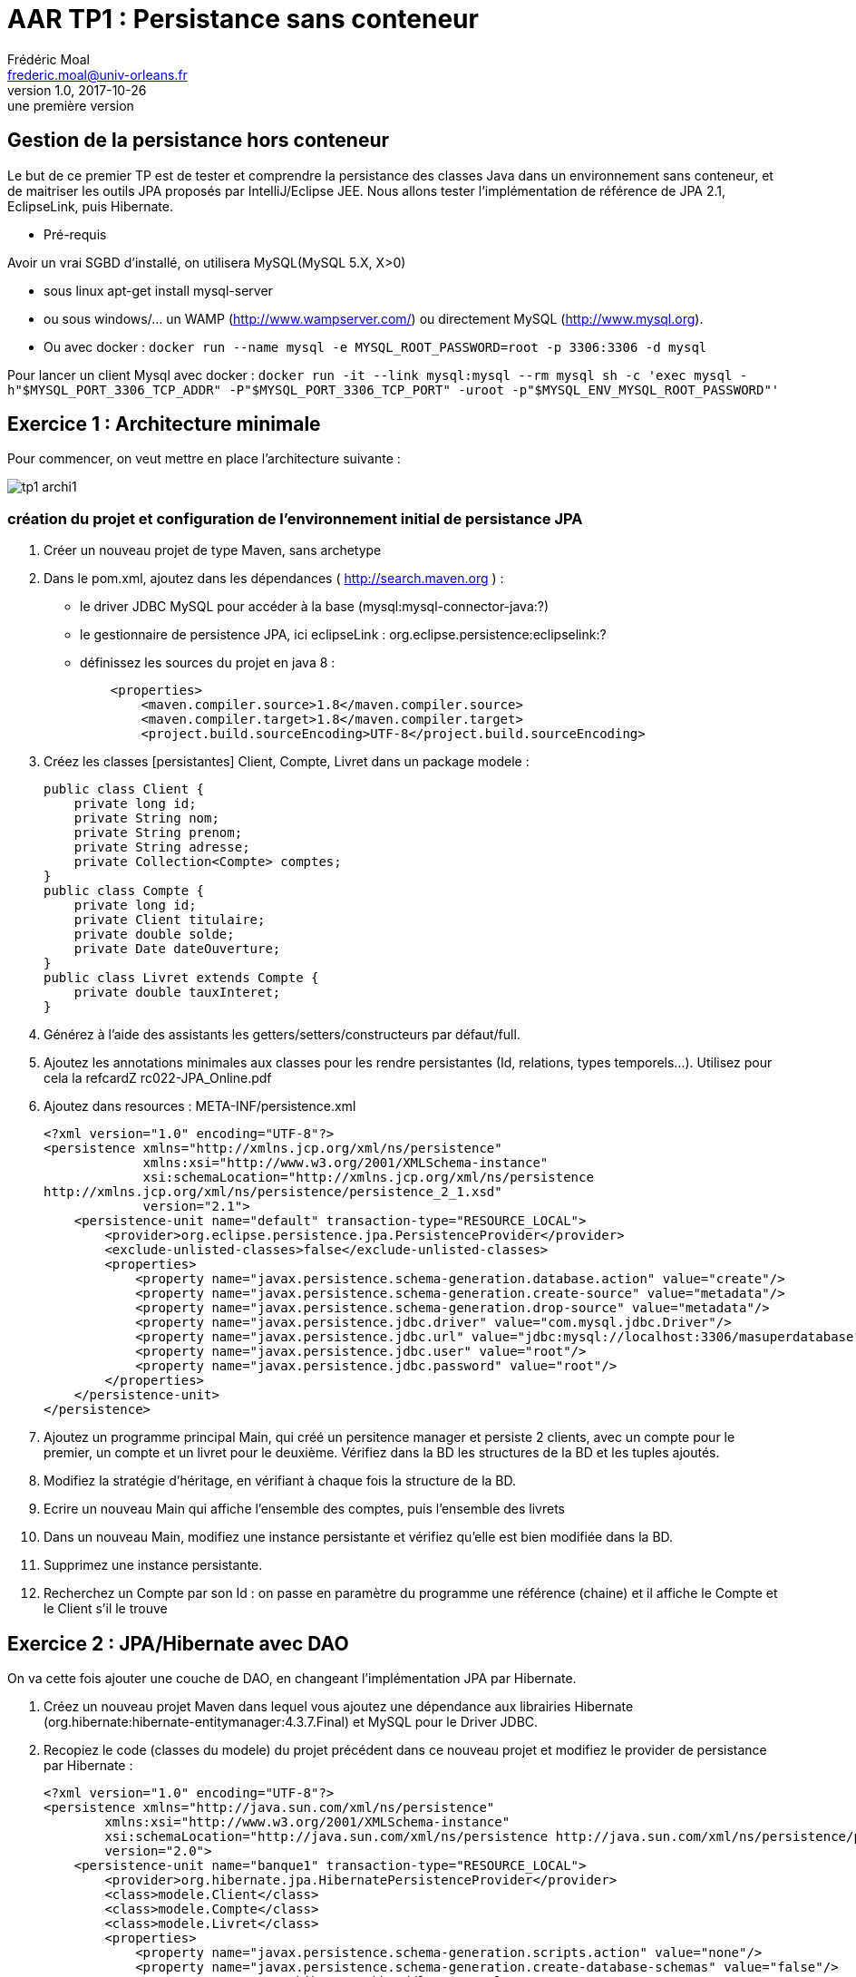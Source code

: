 = AAR TP1 : Persistance sans conteneur
Frédéric Moal <frederic.moal@univ-orleans.fr>
v1.0, 2017-10-26: une première version
:example-caption!:
ifndef::imagesdir[:imagesdir: images]
ifndef::sourcedir[:sourcedir: ../../main/java]
// reveal options ; cf https://github.com/asciidoctor/ asciidoctor-reveal.js/
:revealjs_theme: white
:revealjs_transition: linear

== Gestion de la persistance hors conteneur

Le but de ce premier TP est de tester et comprendre la persistance des classes Java
dans un environnement sans conteneur, et de maitriser les outils JPA proposés par IntelliJ/Eclipse JEE. Nous allons tester l'implémentation de référence de JPA 2.1, EclipseLink, puis Hibernate.

* Pré-requis

Avoir un vrai SGBD d'installé, on utilisera MySQL(MySQL 5.X, X>0)

* sous linux apt-get install mysql-server
* ou sous windows/... un WAMP (http://www.wampserver.com/) ou directement MySQL (http://www.mysql.org).
* Ou avec docker :
`docker run --name mysql -e MYSQL_ROOT_PASSWORD=root -p 3306:3306 -d mysql`

Pour lancer un client Mysql avec docker :
`docker run -it --link mysql:mysql --rm mysql sh -c 'exec mysql -h"$MYSQL_PORT_3306_TCP_ADDR" -P"$MYSQL_PORT_3306_TCP_PORT" -uroot -p"$MYSQL_ENV_MYSQL_ROOT_PASSWORD"'`


== Exercice 1 : Architecture minimale

Pour commencer, on veut mettre en place l'architecture suivante :

[.thumb]
image::tp1-archi1.png[scaledwidth=100%]


=== création du projet et configuration de l'environnement initial de persistance JPA

. Créer un nouveau projet de type Maven, sans archetype

. Dans le pom.xml, ajoutez dans les dépendances ( http://search.maven.org ) :
* le driver JDBC MySQL pour accéder à la base (mysql:mysql-connector-java:?)
* le gestionnaire de persistence JPA, ici eclipseLink : org.eclipse.persistence:eclipselink:?
* définissez les sources du projet en java 8 :
[source,xml]
    <properties>
        <maven.compiler.source>1.8</maven.compiler.source>
        <maven.compiler.target>1.8</maven.compiler.target>
        <project.build.sourceEncoding>UTF-8</project.build.sourceEncoding>


. Créez les classes [persistantes] Client, Compte, Livret dans un package modele :
[source,java]
public class Client {
    private long id;
    private String nom;
    private String prenom;
    private String adresse;
    private Collection<Compte> comptes;
}
public class Compte {
    private long id;
    private Client titulaire;
    private double solde;
    private Date dateOuverture;
}
public class Livret extends Compte {
    private double tauxInteret;
}

. Générez à l'aide des assistants les getters/setters/constructeurs par défaut/full.

. Ajoutez les annotations minimales aux classes pour les rendre persistantes (Id, relations, types temporels…). Utilisez pour cela la refcardZ rc022-JPA_Online.pdf

. Ajoutez dans resources : META-INF/persistence.xml
[source,xml]
<?xml version="1.0" encoding="UTF-8"?>
<persistence xmlns="http://xmlns.jcp.org/xml/ns/persistence"
             xmlns:xsi="http://www.w3.org/2001/XMLSchema-instance"
             xsi:schemaLocation="http://xmlns.jcp.org/xml/ns/persistence
http://xmlns.jcp.org/xml/ns/persistence/persistence_2_1.xsd"
             version="2.1">
    <persistence-unit name="default" transaction-type="RESOURCE_LOCAL">
        <provider>org.eclipse.persistence.jpa.PersistenceProvider</provider>
        <exclude-unlisted-classes>false</exclude-unlisted-classes>
        <properties>
            <property name="javax.persistence.schema-generation.database.action" value="create"/>
            <property name="javax.persistence.schema-generation.create-source" value="metadata"/>
            <property name="javax.persistence.schema-generation.drop-source" value="metadata"/>
            <property name="javax.persistence.jdbc.driver" value="com.mysql.jdbc.Driver"/>
            <property name="javax.persistence.jdbc.url" value="jdbc:mysql://localhost:3306/masuperdatabase"/>
            <property name="javax.persistence.jdbc.user" value="root"/>
            <property name="javax.persistence.jdbc.password" value="root"/>
        </properties>
    </persistence-unit>
</persistence>


. Ajoutez un programme principal Main, qui créé un persitence manager et persiste 2 clients, avec un compte pour le premier, un compte et un livret pour le deuxième.
Vérifiez dans la BD les structures de la BD et les tuples ajoutés.

. Modifiez la stratégie d'héritage, en vérifiant à chaque fois la structure de la BD.

. Ecrire un nouveau Main qui affiche l'ensemble des comptes, puis l'ensemble des livrets

. Dans un nouveau Main, modifiez une instance persistante et vérifiez qu'elle est bien modifiée dans la BD.

. Supprimez une instance persistante.

. Recherchez un Compte par son Id : on passe en paramètre du programme une référence (chaine) et il affiche le Compte et le Client s'il le trouve


== Exercice 2 : JPA/Hibernate avec DAO

On va cette fois ajouter une couche de DAO, en changeant l'implémentation JPA par Hibernate.

. Créez un nouveau projet Maven dans lequel vous ajoutez une dépendance aux librairies Hibernate (org.hibernate:hibernate-entitymanager:4.3.7.Final) et MySQL pour le Driver JDBC.

. Recopiez le code (classes du modele) du projet précédent dans ce nouveau projet et modifiez le provider de persistance par Hibernate :
[source,xml]
<?xml version="1.0" encoding="UTF-8"?>
<persistence xmlns="http://java.sun.com/xml/ns/persistence"
        xmlns:xsi="http://www.w3.org/2001/XMLSchema-instance"
        xsi:schemaLocation="http://java.sun.com/xml/ns/persistence http://java.sun.com/xml/ns/persistence/persistence_2_0.xsd"
        version="2.0">
    <persistence-unit name="banque1" transaction-type="RESOURCE_LOCAL">
        <provider>org.hibernate.jpa.HibernatePersistenceProvider</provider>
        <class>modele.Client</class>
        <class>modele.Compte</class>
        <class>modele.Livret</class>
        <properties>
            <property name="javax.persistence.schema-generation.scripts.action" value="none"/>
            <property name="javax.persistence.schema-generation.create-database-schemas" value="false"/>
            <!-- <property name="hibernate.hbm2ddl.auto" value="create" /> -->
            <!-- Dialecte -->
            <property name="hibernate.dialect" value="org.hibernate.dialect.MySQLDialect" />
            <property name="javax.persistence.jdbc.url" value="jdbc:mysql://localhost:3306/banque"/>
            <property name="javax.persistence.jdbc.user" value="root"/>
            <property name="javax.persistence.jdbc.password" value=""/>
            <property name="javax.persistence.jdbc.driver" value="com.mysql.jdbc.Driver"/>
            <!--logs SQL -->
            <property name="hibernate.show_sql" value="true"/>
            <property name="hibernate.format_sql" value="true"/>
            <property name="use_sql_comments" value="true"/>
        </properties>
    </persistence-unit>
</persistence>

. Ajoutez une couche DAO, séparée en 3 interfaces : ClientDao, CompteDao, LivretDao ; chaque Dao offrira au minimum les méthodes suivantes :
public void create(T entity);
public void edit(T entity);
public void remove(T entity);
public T find(Object id);
public List<T> findAll();
public int count();

. Testez cette architecture avec ce nouveau provider, en écrivant un Main qui fait appel à la DAO que vous devrez instancier à la main.

== Exercice 3 : couche Métier

Pour terminer, on va réaliser une architecture type en ajoutant une façade à la couche Métier, ou couche de Service :

. Créez un nouveau projet Maven ;
. Recopiez les couches modele et dao du projet précédent, ainsi que les dépendances associées (pom.xml) ;
. Ajoutez un nouveau package facade, ainsi qu'une couche de service permettant de faire un virement entre 2 comptes ;
. Testez votre implémentation à l'aide d'un Main, qui instancie les couches de service et de dao, puis interagit avec la couche de service.

Voilà un exemple de Main :
[source,java]
----
package main;

public class InitDBjse {
    // couche service
    private static Service service;

    public static void main(String[] args) throws ParseException {
        // couche service
        service = ???
        // on vide la base
        clean();
        // on la remplit
        fill();
        // on vérifie visuellement
        dumpClients();
        dumpComptes();
        dumpLivrets();
        dumpClientsComptes();
    }
    // affichage contenu table Client
    private static void dumpClients() {
        System.out.format("[Clients]%n");
        for (Client c : service.getAllClients()) {
            System.out.println(c);
        }
    }
    // affichage contenu table Livret
    private static void dumpLivrets() {
        System.out.format("[Livrets]%n");
        for (Livret a : service.getAllLivrets()) {
            System.out.println(a);
        }
    }
    // affichage contenu table Activite
    private static void dumpComptes() {
        System.out.format("[Compte]%n");
        for (Compte a : service.getAllComptes()) {
            System.out.println(a);
        }
    }
    // affichage Client->Comptes
    private static void dumpClientsComptes() {
        System.out.println("[Clients/comptes]");
        for (Client p : service.getAllClients()) {
            for (Compte a : service.getComptesOfClient(p.getId())) {
                System.out.format("[%s,%s]%n", p.getNom(), a.getId());
            }
        }
    }
    // remplissage tables
    public static void fill() throws ParseException {
        // création Clients
        Client c1 = new Client(1003, "Martin", "Paul", "Orléans");
        Client c2 = new Client(1015, "Dupont", "Sylvie", "Olivet");
        Client c3 = new Client(1109, "Dupond", "Henri", "La ferté");

        // ajout des Comptes/Livrets
        c1.addCompte(new Compte(198,c1, new SimpleDateFormat("dd/MM/yy").parse("31/01/2010"),2300.0));
        c2.addCompte(new Compte(203,c2, new SimpleDateFormat("dd/MM/yy").parse("05/07/2001"),5440.0));
        c2.addCompte(new Livret(205,c2, new SimpleDateFormat("dd/MM/yy").parse("05/07/2011"),655.0,0.05));
        c3.addCompte(new Compte(243,c3, new SimpleDateFormat("dd/MM/yy").parse("25/12/2013"),450.0));
        // persistance des Clients avec leurs comptes/livrets
        service.saveClients(new Client[]{c1,c2,c3});
    }
    // suppression de tous les éléments
    public static void clean() {
        // on supprime ttes les Clients et donc toutes les Comptes
        for (Client Client : service.getAllClients()) {
            service.deleteClient(Client.getId());
        }
    }
}
----

== Exercice 4 : Reverse BD -> Java

Vous allez faire l'opération inverse à la précédente :
partir d'une base de données existante pour y accéder en Java.

Pour cela, récupérez le script SQL de création de la BD ci-dessous,
puis lancez le dans une nouvelle database (eg create database albums)
depuis Eclipse/IntelliJ.

[source,sql]
----
-- MySQL dump 10.13  Distrib 5.5.16, for Win32 (x86)
--
-- Host: localhost    Database: albums
-- ------------------------------------------------------
-- Server version	5.5.16-log

/*!40101 SET @OLD_CHARACTER_SET_CLIENT=@@CHARACTER_SET_CLIENT */;
/*!40101 SET @OLD_CHARACTER_SET_RESULTS=@@CHARACTER_SET_RESULTS */;
/*!40101 SET @OLD_COLLATION_CONNECTION=@@COLLATION_CONNECTION */;
/*!40101 SET NAMES utf8 */;
/*!40103 SET @OLD_TIME_ZONE=@@TIME_ZONE */;
/*!40103 SET TIME_ZONE='+00:00' */;
/*!40014 SET @OLD_UNIQUE_CHECKS=@@UNIQUE_CHECKS, UNIQUE_CHECKS=0 */;
/*!40014 SET @OLD_FOREIGN_KEY_CHECKS=@@FOREIGN_KEY_CHECKS, FOREIGN_KEY_CHECKS=0 */;
/*!40101 SET @OLD_SQL_MODE=@@SQL_MODE, SQL_MODE='NO_AUTO_VALUE_ON_ZERO' */;
/*!40111 SET @OLD_SQL_NOTES=@@SQL_NOTES, SQL_NOTES=0 */;

--
-- Table structure for table `album_items`
--

DROP TABLE IF EXISTS `album_items`;
/*!40101 SET @saved_cs_client     = @@character_set_client */;
/*!40101 SET character_set_client = utf8 */;
CREATE TABLE `album_items` (
  `album_item_id` int(11) NOT NULL AUTO_INCREMENT,
  `description` varchar(255) DEFAULT NULL,
  `file` varchar(255) DEFAULT NULL,
  `item_type` varchar(255) DEFAULT NULL,
  `latitude` float DEFAULT NULL,
  `longitude` float DEFAULT NULL,
  `selected` tinyint(1) NOT NULL,
  `shootdate` datetime DEFAULT NULL,
  `camera_owner` int(11) DEFAULT NULL,
  `photo_album_id` int(11) DEFAULT NULL,
  PRIMARY KEY (`album_item_id`),
  KEY `FK_6l6uyjbrtxeebwn0ug5c2l91v` (`camera_owner`),
  KEY `FK_629ak5y3e2tn1cwa43prpwm1m` (`photo_album_id`),
  CONSTRAINT `FK_629ak5y3e2tn1cwa43prpwm1m` FOREIGN KEY (`photo_album_id`) REFERENCES `photo_albums` (`photo_album_id`),
  CONSTRAINT `FK_6l6uyjbrtxeebwn0ug5c2l91v` FOREIGN KEY (`camera_owner`) REFERENCES `users` (`user_id`)
) ENGINE=InnoDB DEFAULT CHARSET=latin1;
/*!40101 SET character_set_client = @saved_cs_client */;

--
-- Dumping data for table `album_items`
--

LOCK TABLES `album_items` WRITE;
/*!40000 ALTER TABLE `album_items` DISABLE KEYS */;
/*!40000 ALTER TABLE `album_items` ENABLE KEYS */;
UNLOCK TABLES;

--
-- Table structure for table `groups`
--

DROP TABLE IF EXISTS `groups`;
/*!40101 SET @saved_cs_client     = @@character_set_client */;
/*!40101 SET character_set_client = utf8 */;
CREATE TABLE `groups` (
  `group_id` int(11) NOT NULL AUTO_INCREMENT,
  `title` varchar(255) DEFAULT NULL,
  PRIMARY KEY (`group_id`)
) ENGINE=InnoDB AUTO_INCREMENT=4 DEFAULT CHARSET=latin1;
/*!40101 SET character_set_client = @saved_cs_client */;

--
-- Dumping data for table `groups`
--

LOCK TABLES `groups` WRITE;
/*!40000 ALTER TABLE `groups` DISABLE KEYS */;
INSERT INTO `groups` VALUES (1,'Bro'),(2,'Friends'),(3,'Family');
/*!40000 ALTER TABLE `groups` ENABLE KEYS */;
UNLOCK TABLES;

--
-- Table structure for table `photo_album_group`
--

DROP TABLE IF EXISTS `photo_album_group`;
/*!40101 SET @saved_cs_client     = @@character_set_client */;
/*!40101 SET character_set_client = utf8 */;
CREATE TABLE `photo_album_group` (
  `photo_album_id` int(11) NOT NULL,
  `group_id` int(11) NOT NULL,
  KEY `FK_7riq3nhm1wcnlbehnjkabjwnm` (`group_id`),
  KEY `FK_bwuufkdoxqeniv7jjjb3olet6` (`photo_album_id`),
  CONSTRAINT `FK_bwuufkdoxqeniv7jjjb3olet6` FOREIGN KEY (`photo_album_id`) REFERENCES `photo_albums` (`photo_album_id`),
  CONSTRAINT `FK_7riq3nhm1wcnlbehnjkabjwnm` FOREIGN KEY (`group_id`) REFERENCES `groups` (`group_id`)
) ENGINE=InnoDB DEFAULT CHARSET=latin1;
/*!40101 SET character_set_client = @saved_cs_client */;

--
-- Dumping data for table `photo_album_group`
--

LOCK TABLES `photo_album_group` WRITE;
/*!40000 ALTER TABLE `photo_album_group` DISABLE KEYS */;
INSERT INTO `photo_album_group` VALUES (1,1),(2,2),(2,3),(3,1),(4,3);
/*!40000 ALTER TABLE `photo_album_group` ENABLE KEYS */;
UNLOCK TABLES;

--
-- Table structure for table `photo_album_user_allowed`
--

DROP TABLE IF EXISTS `photo_album_user_allowed`;
/*!40101 SET @saved_cs_client     = @@character_set_client */;
/*!40101 SET character_set_client = utf8 */;
CREATE TABLE `photo_album_user_allowed` (
  `photo_album_id` int(11) NOT NULL,
  `user_id` int(11) NOT NULL,
  KEY `FK_flsenxchg3o9kse6b4c4ymfqs` (`user_id`),
  KEY `FK_5fyu267luo138eq6nn1mq4yrs` (`photo_album_id`),
  CONSTRAINT `FK_5fyu267luo138eq6nn1mq4yrs` FOREIGN KEY (`photo_album_id`) REFERENCES `photo_albums` (`photo_album_id`),
  CONSTRAINT `FK_flsenxchg3o9kse6b4c4ymfqs` FOREIGN KEY (`user_id`) REFERENCES `users` (`user_id`)
) ENGINE=InnoDB DEFAULT CHARSET=latin1;
/*!40101 SET character_set_client = @saved_cs_client */;

--
-- Dumping data for table `photo_album_user_allowed`
--

LOCK TABLES `photo_album_user_allowed` WRITE;
/*!40000 ALTER TABLE `photo_album_user_allowed` DISABLE KEYS */;
INSERT INTO `photo_album_user_allowed` VALUES (1,3);
/*!40000 ALTER TABLE `photo_album_user_allowed` ENABLE KEYS */;
UNLOCK TABLES;

--
-- Table structure for table `photo_album_user_denied`
--

DROP TABLE IF EXISTS `photo_album_user_denied`;
/*!40101 SET @saved_cs_client     = @@character_set_client */;
/*!40101 SET character_set_client = utf8 */;
CREATE TABLE `photo_album_user_denied` (
  `photo_album_id` int(11) NOT NULL,
  `user_id` int(11) NOT NULL,
  KEY `FK_n4ivx1i6a3yn3n7dg2oenlci9` (`user_id`),
  KEY `FK_9lrdcta4wq0w09wwvda8q6rcw` (`photo_album_id`),
  CONSTRAINT `FK_9lrdcta4wq0w09wwvda8q6rcw` FOREIGN KEY (`photo_album_id`) REFERENCES `photo_albums` (`photo_album_id`),
  CONSTRAINT `FK_n4ivx1i6a3yn3n7dg2oenlci9` FOREIGN KEY (`user_id`) REFERENCES `users` (`user_id`)
) ENGINE=InnoDB DEFAULT CHARSET=latin1;
/*!40101 SET character_set_client = @saved_cs_client */;

--
-- Dumping data for table `photo_album_user_denied`
--

LOCK TABLES `photo_album_user_denied` WRITE;
/*!40000 ALTER TABLE `photo_album_user_denied` DISABLE KEYS */;
INSERT INTO `photo_album_user_denied` VALUES (2,2);
/*!40000 ALTER TABLE `photo_album_user_denied` ENABLE KEYS */;
UNLOCK TABLES;

--
-- Table structure for table `photo_albums`
--

DROP TABLE IF EXISTS `photo_albums`;
/*!40101 SET @saved_cs_client     = @@character_set_client */;
/*!40101 SET character_set_client = utf8 */;
CREATE TABLE `photo_albums` (
  `photo_album_id` int(11) NOT NULL AUTO_INCREMENT,
  `description` varchar(255) DEFAULT NULL,
  `directory` varchar(255) DEFAULT NULL,
  `end_date` date DEFAULT NULL,
  `start_date` date DEFAULT NULL,
  `thumbfile` varchar(255) DEFAULT NULL,
  `title` varchar(255) DEFAULT NULL,
  PRIMARY KEY (`photo_album_id`)
) ENGINE=InnoDB AUTO_INCREMENT=5 DEFAULT CHARSET=latin1;
/*!40101 SET character_set_client = @saved_cs_client */;

--
-- Dumping data for table `photo_albums`
--

LOCK TABLES `photo_albums` WRITE;
/*!40000 ALTER TABLE `photo_albums` DISABLE KEYS */;
INSERT INTO `photo_albums` VALUES (1,'Jack Johnson & friends show at Bercy','2008_07_09 - Jack Johnson','2008-07-10','2008-07-09','1/img_3066.jpg','Jack Johnson Show at Bercy'),(2,'Holidays with Friends','2008_07_18 - Lan La Rochelle',NULL,'2008-07-18','1/img_3138.jpg','Holidays'),(3,'Trip to paris','2008_07_11 - Cremaillere Paris','2008-07-14','2008-07-11','1/img_3092.jpg','Paris'),(4,'Christmas 08','2008_12_25 - Noel 2008',NULL,'2008-12-25','1/img_0476.jpg','Christmas');
/*!40000 ALTER TABLE `photo_albums` ENABLE KEYS */;
UNLOCK TABLES;

--
-- Table structure for table `user_group`
--

DROP TABLE IF EXISTS `user_group`;
/*!40101 SET @saved_cs_client     = @@character_set_client */;
/*!40101 SET character_set_client = utf8 */;
CREATE TABLE `user_group` (
  `user_id` int(11) NOT NULL,
  `group_id` int(11) NOT NULL,
  PRIMARY KEY (`user_id`,`group_id`),
  KEY `FK_789v3ejjs9uj5vu1ufexj2tbv` (`group_id`),
  KEY `FK_mps81qti05d9he0y66y5jt845` (`user_id`),
  CONSTRAINT `FK_mps81qti05d9he0y66y5jt845` FOREIGN KEY (`user_id`) REFERENCES `users` (`user_id`),
  CONSTRAINT `FK_789v3ejjs9uj5vu1ufexj2tbv` FOREIGN KEY (`group_id`) REFERENCES `groups` (`group_id`)
) ENGINE=InnoDB DEFAULT CHARSET=latin1;
/*!40101 SET character_set_client = @saved_cs_client */;

--
-- Dumping data for table `user_group`
--

LOCK TABLES `user_group` WRITE;
/*!40000 ALTER TABLE `user_group` DISABLE KEYS */;
INSERT INTO `user_group` VALUES (1,1),(2,1),(1,2),(2,2),(1,3),(3,3);
/*!40000 ALTER TABLE `user_group` ENABLE KEYS */;
UNLOCK TABLES;

--
-- Table structure for table `users`
--

DROP TABLE IF EXISTS `users`;
/*!40101 SET @saved_cs_client     = @@character_set_client */;
/*!40101 SET character_set_client = utf8 */;
CREATE TABLE `users` (
  `user_id` int(11) NOT NULL AUTO_INCREMENT,
  `birthday` datetime DEFAULT NULL,
  `firstname` varchar(255) DEFAULT NULL,
  `login` varchar(255) DEFAULT NULL,
  `mail` varchar(255) DEFAULT NULL,
  `name` varchar(255) DEFAULT NULL,
  `nickname` varchar(255) DEFAULT NULL,
  `pass` varchar(255) DEFAULT NULL,
  PRIMARY KEY (`user_id`)
) ENGINE=InnoDB AUTO_INCREMENT=4 DEFAULT CHARSET=latin1;
/*!40101 SET character_set_client = @saved_cs_client */;

--
-- Dumping data for table `users`
--

LOCK TABLES `users` WRITE;
/*!40000 ALTER TABLE `users` DISABLE KEYS */;
INSERT INTO `users` VALUES (1,'1984-12-22 00:00:00','Alexandre','alex','alex@foo.org','FOO','Alex','098f6bcd4621d373cade4e832627b4f6'),(2,'1984-06-14 00:00:00','Bob','bob','bob@foo.org','BAR','Bob','098f6bcd4621d373cade4e832627b4f6'),(3,'1984-04-21 00:00:00','Chloe','chloe','chloe@foo.org','FOO',NULL,'098f6bcd4621d373cade4e832627b4f6');
/*!40000 ALTER TABLE `users` ENABLE KEYS */;
UNLOCK TABLES;
/*!40103 SET TIME_ZONE=@OLD_TIME_ZONE */;

/*!40101 SET SQL_MODE=@OLD_SQL_MODE */;
/*!40014 SET FOREIGN_KEY_CHECKS=@OLD_FOREIGN_KEY_CHECKS */;
/*!40014 SET UNIQUE_CHECKS=@OLD_UNIQUE_CHECKS */;
/*!40101 SET CHARACTER_SET_CLIENT=@OLD_CHARACTER_SET_CLIENT */;
/*!40101 SET CHARACTER_SET_RESULTS=@OLD_CHARACTER_SET_RESULTS */;
/*!40101 SET COLLATION_CONNECTION=@OLD_COLLATION_CONNECTION */;
/*!40111 SET SQL_NOTES=@OLD_SQL_NOTES */;

-- Dump completed on 2013-11-17 16:39:15
----

Créez un nouveau projet JPA « vide », avec un profil EclipseLink 2.5 et utilisez la base de données albums (obtenue en lançant le script albums.sql) pour générer automatiquement les classes Java. Pour cela, utilisez l'assistant du menu JPA du projet.

